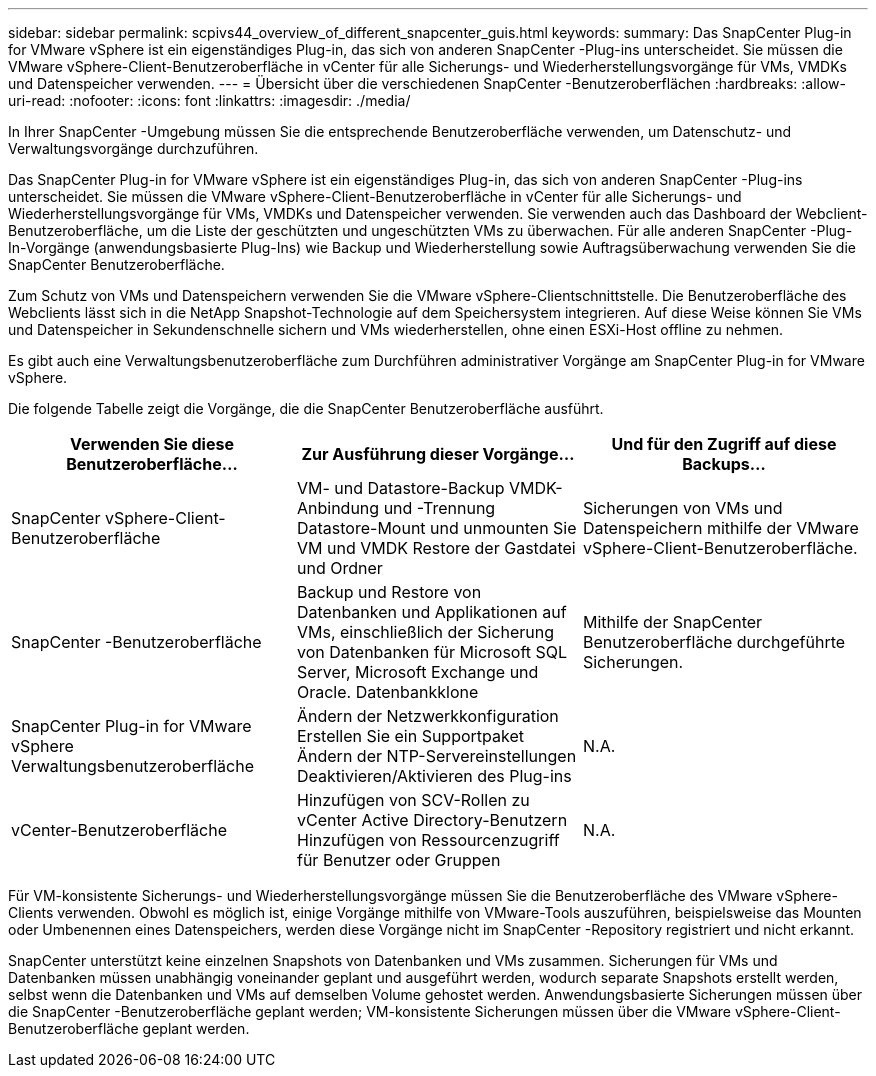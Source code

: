 ---
sidebar: sidebar 
permalink: scpivs44_overview_of_different_snapcenter_guis.html 
keywords:  
summary: Das SnapCenter Plug-in for VMware vSphere ist ein eigenständiges Plug-in, das sich von anderen SnapCenter -Plug-ins unterscheidet.  Sie müssen die VMware vSphere-Client-Benutzeroberfläche in vCenter für alle Sicherungs- und Wiederherstellungsvorgänge für VMs, VMDKs und Datenspeicher verwenden. 
---
= Übersicht über die verschiedenen SnapCenter -Benutzeroberflächen
:hardbreaks:
:allow-uri-read: 
:nofooter: 
:icons: font
:linkattrs: 
:imagesdir: ./media/


[role="lead"]
In Ihrer SnapCenter -Umgebung müssen Sie die entsprechende Benutzeroberfläche verwenden, um Datenschutz- und Verwaltungsvorgänge durchzuführen.

Das SnapCenter Plug-in for VMware vSphere ist ein eigenständiges Plug-in, das sich von anderen SnapCenter -Plug-ins unterscheidet.  Sie müssen die VMware vSphere-Client-Benutzeroberfläche in vCenter für alle Sicherungs- und Wiederherstellungsvorgänge für VMs, VMDKs und Datenspeicher verwenden.  Sie verwenden auch das Dashboard der Webclient-Benutzeroberfläche, um die Liste der geschützten und ungeschützten VMs zu überwachen.  Für alle anderen SnapCenter -Plug-In-Vorgänge (anwendungsbasierte Plug-Ins) wie Backup und Wiederherstellung sowie Auftragsüberwachung verwenden Sie die SnapCenter Benutzeroberfläche.

Zum Schutz von VMs und Datenspeichern verwenden Sie die VMware vSphere-Clientschnittstelle.  Die Benutzeroberfläche des Webclients lässt sich in die NetApp Snapshot-Technologie auf dem Speichersystem integrieren.  Auf diese Weise können Sie VMs und Datenspeicher in Sekundenschnelle sichern und VMs wiederherstellen, ohne einen ESXi-Host offline zu nehmen.

Es gibt auch eine Verwaltungsbenutzeroberfläche zum Durchführen administrativer Vorgänge am SnapCenter Plug-in for VMware vSphere.

Die folgende Tabelle zeigt die Vorgänge, die die SnapCenter Benutzeroberfläche ausführt.

|===
| Verwenden Sie diese Benutzeroberfläche… | Zur Ausführung dieser Vorgänge... | Und für den Zugriff auf diese Backups... 


| SnapCenter vSphere-Client-Benutzeroberfläche | VM- und Datastore-Backup VMDK-Anbindung und -Trennung Datastore-Mount und unmounten Sie VM und VMDK Restore der Gastdatei und Ordner | Sicherungen von VMs und Datenspeichern mithilfe der VMware vSphere-Client-Benutzeroberfläche. 


| SnapCenter -Benutzeroberfläche | Backup und Restore von Datenbanken und Applikationen auf VMs, einschließlich der Sicherung von Datenbanken für Microsoft SQL Server, Microsoft Exchange und Oracle. Datenbankklone | Mithilfe der SnapCenter Benutzeroberfläche durchgeführte Sicherungen. 


| SnapCenter Plug-in for VMware vSphere Verwaltungsbenutzeroberfläche | Ändern der Netzwerkkonfiguration Erstellen Sie ein Supportpaket Ändern der NTP-Servereinstellungen Deaktivieren/Aktivieren des Plug-ins | N.A. 


| vCenter-Benutzeroberfläche | Hinzufügen von SCV-Rollen zu vCenter Active Directory-Benutzern Hinzufügen von Ressourcenzugriff für Benutzer oder Gruppen | N.A. 
|===
Für VM-konsistente Sicherungs- und Wiederherstellungsvorgänge müssen Sie die Benutzeroberfläche des VMware vSphere-Clients verwenden.  Obwohl es möglich ist, einige Vorgänge mithilfe von VMware-Tools auszuführen, beispielsweise das Mounten oder Umbenennen eines Datenspeichers, werden diese Vorgänge nicht im SnapCenter -Repository registriert und nicht erkannt.

SnapCenter unterstützt keine einzelnen Snapshots von Datenbanken und VMs zusammen.  Sicherungen für VMs und Datenbanken müssen unabhängig voneinander geplant und ausgeführt werden, wodurch separate Snapshots erstellt werden, selbst wenn die Datenbanken und VMs auf demselben Volume gehostet werden.  Anwendungsbasierte Sicherungen müssen über die SnapCenter -Benutzeroberfläche geplant werden; VM-konsistente Sicherungen müssen über die VMware vSphere-Client-Benutzeroberfläche geplant werden.
